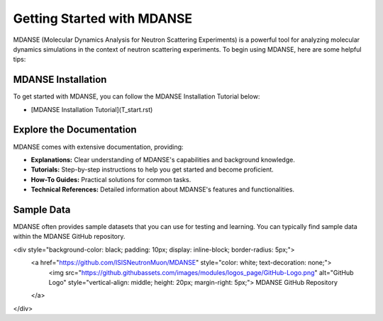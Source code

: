 Getting Started with MDANSE
=============================

MDANSE (Molecular Dynamics Analysis for Neutron Scattering
Experiments) is a powerful tool for analyzing molecular dynamics
simulations in the context of neutron scattering experiments. To
begin using MDANSE, here are some helpful tips:

MDANSE Installation 
--------------------

To get started with MDANSE, you can follow the MDANSE Installation Tutorial below:

- [MDANSE Installation Tutorial](T_start.rst)


Explore the Documentation
--------------------------

MDANSE comes with extensive documentation, providing:

- **Explanations:** Clear understanding of MDANSE's capabilities and background knowledge.
- **Tutorials:** Step-by-step instructions to help you get started and become proficient.
- **How-To Guides:** Practical solutions for common tasks.
- **Technical References:** Detailed information about MDANSE's features and functionalities.

Sample Data
-----------

MDANSE often provides sample datasets that you can use for
testing and learning.  You can typically find sample
data within the MDANSE GitHub repository. 

<div style="background-color: black; padding: 10px; display: inline-block; border-radius: 5px;">
   <a href="https://github.com/ISISNeutronMuon/MDANSE" style="color: white; text-decoration: none;">
      <img src="https://github.githubassets.com/images/modules/logos_page/GitHub-Logo.png" alt="GitHub Logo" style="vertical-align: middle; height: 20px; margin-right: 5px;">
      MDANSE GitHub Repository
   </a>
</div>


